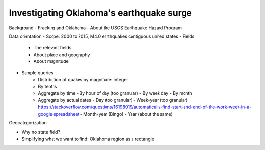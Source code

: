 ****
Investigating Oklahoma's earthquake surge
****



Background 
- Fracking and Oklahoma
- About the USGS Earthquake Hazard Program


Data orientation
- Scope: 2000 to 2015, M4.0 earthquakes contiguous united states 
- Fields
   - The relevant fields
   - About place and geography
   - About magnitude
- Sample queries
   - Distribution of quakes by magnitude: integer
   - By tenths
   - Aggregate by time
     - By hour of day (too granular)
     - By week day
     - By month
   - Aggregate by actual dates
     - Day (too granular)
     - Week-year (too granular) https://stackoverflow.com/questions/16198019/automatically-find-start-and-end-of-the-work-week-in-a-google-spreadsheet
     - Month-year (Bingo)
     - Year (about the same)

Geocategorization

- Why no state field?
- Simplifying what we want to find: Oklahoma region as a rectangle




     


      
     
       
